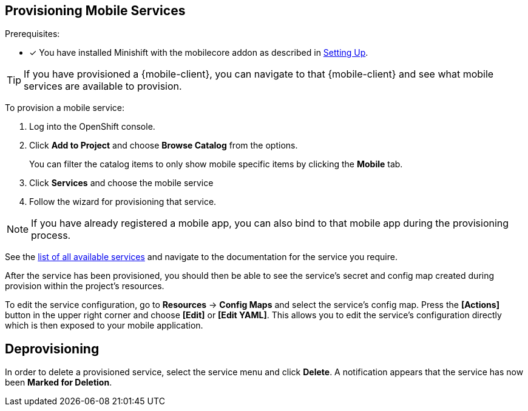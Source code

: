 == Provisioning Mobile Services


Prerequisites:

* [x] You have installed Minishift with the mobilecore addon as described in xref:ROOT:minishift_install.inc.adoc[Setting Up].

TIP: If you have provisioned a {mobile-client}, you can navigate to that {mobile-client} and see what mobile services are available to provision.  

To provision a mobile service:

. Log into the OpenShift console.
. Click *Add to Project* and choose *Browse Catalog* from the options.
+
You can filter the catalog items to only show mobile specific items by clicking the *Mobile* tab.
. Click *Services* and choose the mobile service

. Follow the wizard for provisioning that service. 

//TODO push wizard

NOTE: If you have already registered a mobile app, you can also bind to that mobile app during the provisioning process. 

See the xref:services.adoc[list of all available services] and navigate to the documentation for the service you require.

After the service has been provisioned, you should then be able to see the service's secret and config map created during provision
within the project's resources.

To edit the service configuration, go to *Resources* -> *Config Maps* and select the service's config map.
Press the *[Actions]* button in the upper right corner and choose *[Edit]* or *[Edit YAML]*. This
allows you to edit the service's configuration directly which is then exposed to your mobile application.

== Deprovisioning
In order to delete a provisioned service, select the service menu and click *Delete*. A notification 
appears that the service has now been *Marked for Deletion*.